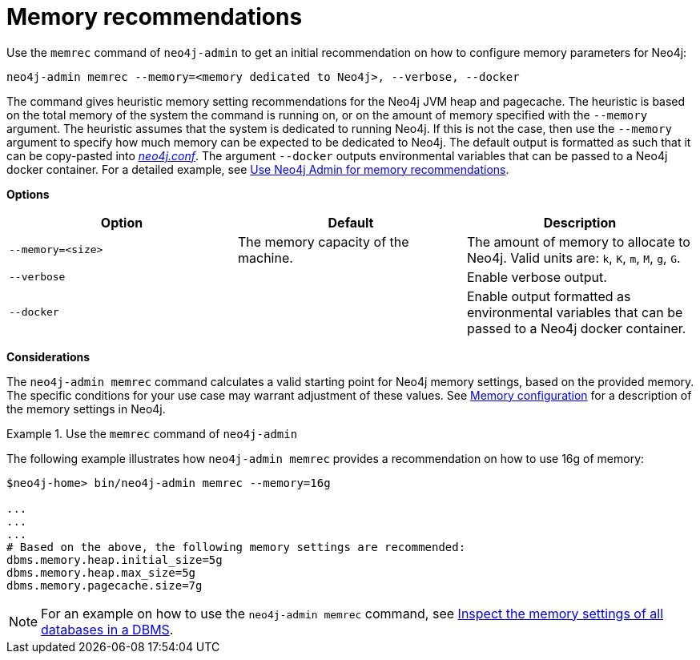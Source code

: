 :description: This chapter describes the `memory-recommendation` command of Neo4j Admin.
[[neo4j-admin-memrec]]
= Memory recommendations

Use the `memrec` command of `neo4j-admin` to get an initial recommendation on how to configure memory parameters for Neo4j:

`neo4j-admin memrec --memory=<memory dedicated to Neo4j>, --verbose, --docker`

The command gives heuristic memory setting recommendations for the Neo4j JVM heap and pagecache.
The heuristic is based on the total memory of the system the command is running on, or on the amount of memory specified with the `--memory` argument.
The heuristic assumes that the system is dedicated to running Neo4j.
If this is not the case, then use the `--memory` argument to specify how much memory can be expected to be dedicated to Neo4j.
The default output is formatted as such that it can be copy-pasted into xref:configuration/file-locations.adoc[_neo4j.conf_].
The argument `--docker` outputs environmental variables that can be passed to a Neo4j docker container.
For a detailed example, see xref:docker/operations.adoc#docker-neo4j-memrec[Use Neo4j Admin for memory recommendations].

*Options*

[options="header"]
|===
| Option                    | Default                             | Description
|  `--memory=<size>`        | The memory capacity of the machine. | The amount of memory to allocate to Neo4j. Valid units are: `k`, `K`, `m`, `M`, `g`, `G`.
|  `--verbose`              |                                     | Enable verbose output.
|  `--docker`               |                                     | Enable output formatted as environmental variables that can be passed to a Neo4j docker container.
|===

*Considerations*

The `neo4j-admin memrec` command calculates a valid starting point for Neo4j memory settings, based on the provided memory.
The specific conditions for your use case may warrant adjustment of these values.
See xref:performance/memory-configuration.adoc[Memory configuration] for a description of the memory settings in Neo4j.


.Use the `memrec` command of `neo4j-admin`
====
The following example illustrates how `neo4j-admin memrec` provides a recommendation on how to use 16g of memory:

[source, shell]
----
$neo4j-home> bin/neo4j-admin memrec --memory=16g

...
...
...
# Based on the above, the following memory settings are recommended:
dbms.memory.heap.initial_size=5g
dbms.memory.heap.max_size=5g
dbms.memory.pagecache.size=7g
----
====

[NOTE]
For an example on how to use the `neo4j-admin memrec` command, see xref:performance/memory-configuration.adoc#memory-configuration-database[Inspect the memory settings of all databases in a DBMS].
